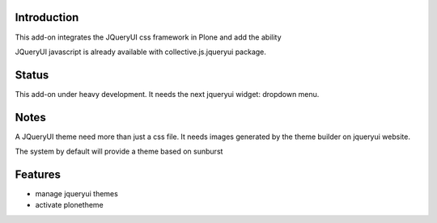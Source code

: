 Introduction
============

This add-on integrates the JQueryUI css framework in Plone and add the ability

JQueryUI javascript is already available with collective.js.jqueryui package.

Status
======

This add-on under heavy development. It needs the next jqueryui widget: dropdown
menu.

Notes
=====

A JQueryUI theme need more than just a css file. It needs images generated
by the theme builder on jqueryui website.

The system by default will provide a theme based on sunburst

Features
========

* manage jqueryui themes
* activate plonetheme
